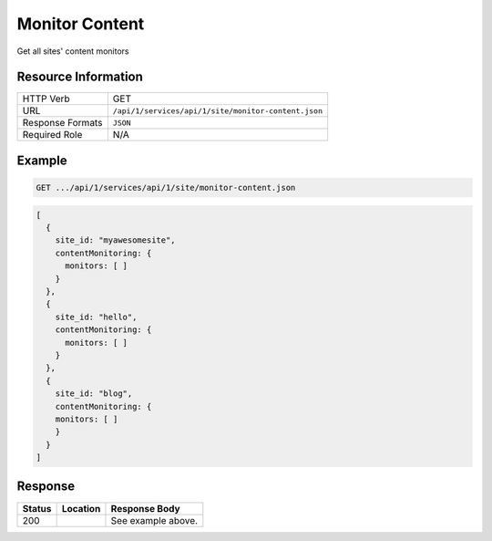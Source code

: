 .. _crafter-studio-api-site-monitor-content:

===============
Monitor Content
===============

Get all sites' content monitors

--------------------
Resource Information
--------------------

+----------------------------+-------------------------------------------------------------------+
|| HTTP Verb                 || GET                                                              |
+----------------------------+-------------------------------------------------------------------+
|| URL                       || ``/api/1/services/api/1/site/monitor-content.json``              |
+----------------------------+-------------------------------------------------------------------+
|| Response Formats          || ``JSON``                                                         |
+----------------------------+-------------------------------------------------------------------+
|| Required Role             || N/A                                                              |
+----------------------------+-------------------------------------------------------------------+


-------
Example
-------

.. code-block:: guess

	GET .../api/1/services/api/1/site/monitor-content.json

.. code-block:: guess

   [
     {
       site_id: "myawesomesite",
       contentMonitoring: {
         monitors: [ ]
       }
     },
     {
       site_id: "hello",
       contentMonitoring: {
         monitors: [ ]
       }
     },
     {
       site_id: "blog",
       contentMonitoring: {
       monitors: [ ]
       }
     }
   ]

--------
Response
--------

+---------+------------------------------------------+---------------------------------------------------+
|| Status || Location                                || Response Body                                    |
+=========+==========================================+===================================================+
|| 200    ||                                         || See example above.                               |
+---------+------------------------------------------+---------------------------------------------------+

